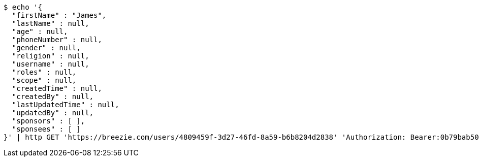 [source,bash]
----
$ echo '{
  "firstName" : "James",
  "lastName" : null,
  "age" : null,
  "phoneNumber" : null,
  "gender" : null,
  "religion" : null,
  "username" : null,
  "roles" : null,
  "scope" : null,
  "createdTime" : null,
  "createdBy" : null,
  "lastUpdatedTime" : null,
  "updatedBy" : null,
  "sponsors" : [ ],
  "sponsees" : [ ]
}' | http GET 'https://breezie.com/users/4809459f-3d27-46fd-8a59-b6b8204d2838' 'Authorization: Bearer:0b79bab50daca910b000d4f1a2b675d604257e42' 'Content-Type:application/json'
----